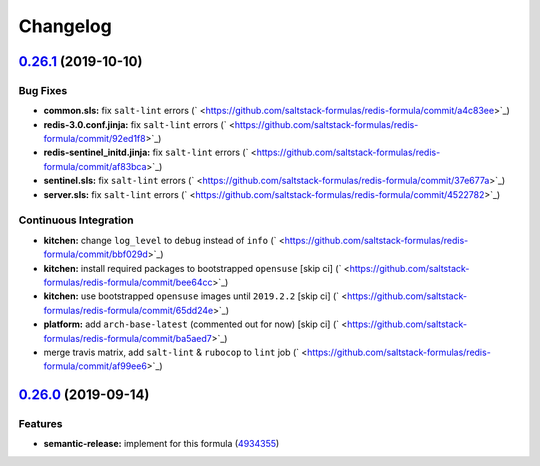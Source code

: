 
Changelog
=========

`0.26.1 <https://github.com/saltstack-formulas/redis-formula/compare/v0.26.0...v0.26.1>`_ (2019-10-10)
----------------------------------------------------------------------------------------------------------

Bug Fixes
^^^^^^^^^


* **common.sls:** fix ``salt-lint`` errors (\ ` <https://github.com/saltstack-formulas/redis-formula/commit/a4c83ee>`_\ )
* **redis-3.0.conf.jinja:** fix ``salt-lint`` errors (\ ` <https://github.com/saltstack-formulas/redis-formula/commit/92ed1f8>`_\ )
* **redis-sentinel_initd.jinja:** fix ``salt-lint`` errors (\ ` <https://github.com/saltstack-formulas/redis-formula/commit/af83bca>`_\ )
* **sentinel.sls:** fix ``salt-lint`` errors (\ ` <https://github.com/saltstack-formulas/redis-formula/commit/37e677a>`_\ )
* **server.sls:** fix ``salt-lint`` errors (\ ` <https://github.com/saltstack-formulas/redis-formula/commit/4522782>`_\ )

Continuous Integration
^^^^^^^^^^^^^^^^^^^^^^


* **kitchen:** change ``log_level`` to ``debug`` instead of ``info`` (\ ` <https://github.com/saltstack-formulas/redis-formula/commit/bbf029d>`_\ )
* **kitchen:** install required packages to bootstrapped ``opensuse`` [skip ci] (\ ` <https://github.com/saltstack-formulas/redis-formula/commit/bee64cc>`_\ )
* **kitchen:** use bootstrapped ``opensuse`` images until ``2019.2.2`` [skip ci] (\ ` <https://github.com/saltstack-formulas/redis-formula/commit/65dd24e>`_\ )
* **platform:** add ``arch-base-latest`` (commented out for now) [skip ci] (\ ` <https://github.com/saltstack-formulas/redis-formula/commit/ba5aed7>`_\ )
* merge travis matrix, add ``salt-lint`` & ``rubocop`` to ``lint`` job (\ ` <https://github.com/saltstack-formulas/redis-formula/commit/af99ee6>`_\ )

`0.26.0 <https://github.com/saltstack-formulas/redis-formula/compare/v0.25.2...v0.26.0>`_ (2019-09-14)
----------------------------------------------------------------------------------------------------------

Features
^^^^^^^^


* **semantic-release:** implement for this formula (\ `4934355 <https://github.com/saltstack-formulas/redis-formula/commit/4934355>`_\ )
